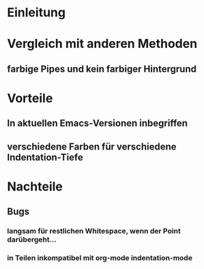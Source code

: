 * Einleitung
#+BEGIN_COMMENT
---
layout: post
title: Emacs whitespace.el
---
#+END_COMMENT

* Vergleich mit anderen Methoden
** farbige Pipes und kein farbiger Hintergrund

* Vorteile
** In aktuellen Emacs-Versionen inbegriffen
** verschiedene Farben für verschiedene Indentation-Tiefe
* Nachteile
** Bugs
*** langsam für restlichen Whitespace, wenn der Point darübergeht...
*** in Teilen inkompatibel mit org-mode indentation-mode

